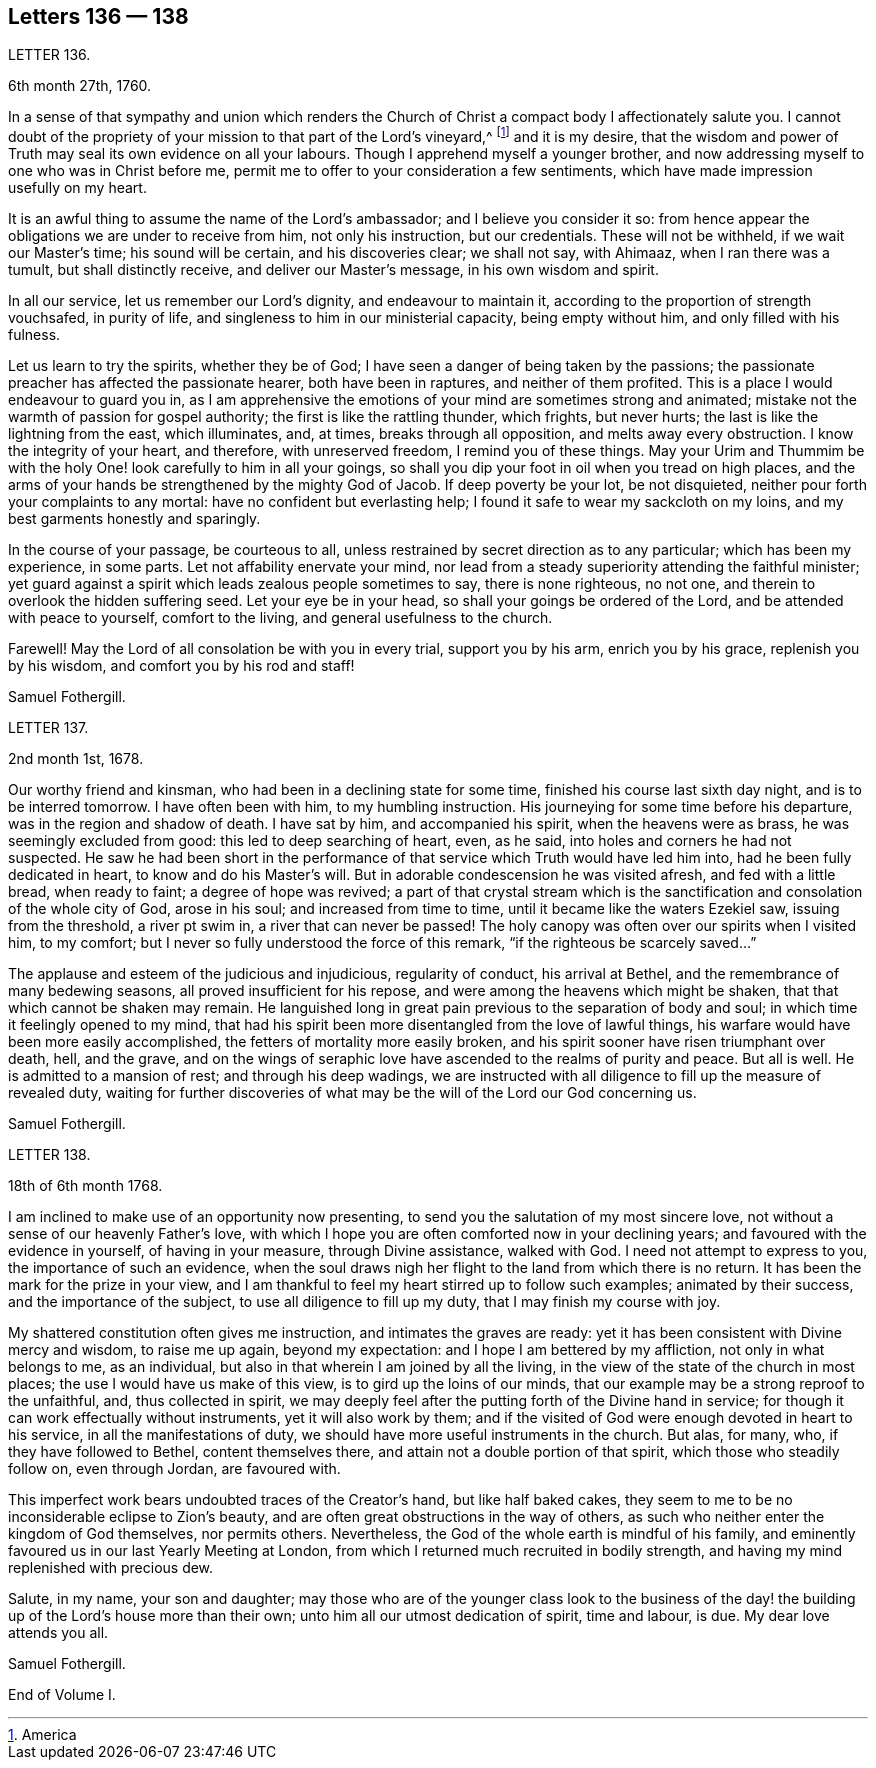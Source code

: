 == Letters 136 &mdash; 138

[.letter-heading]
LETTER 136.

[.signed-section-context-open]
6th month 27th, 1760.

In a sense of that sympathy and union which renders the Church
of Christ a compact body I affectionately salute you.
I cannot doubt of the propriety of your mission to that part of the Lord`'s vineyard,^
footnote:[America]
and it is my desire,
that the wisdom and power of Truth may seal its own evidence on all your labours.
Though I apprehend myself a younger brother,
and now addressing myself to one who was in Christ before me,
permit me to offer to your consideration a few sentiments,
which have made impression usefully on my heart.

It is an awful thing to assume the name of the Lord`'s ambassador;
and I believe you consider it so:
from hence appear the obligations we are under to receive from him,
not only his instruction, but our credentials.
These will not be withheld, if we wait our Master`'s time; his sound will be certain,
and his discoveries clear; we shall not say, with Ahimaaz, when I ran there was a tumult,
but shall distinctly receive, and deliver our Master`'s message,
in his own wisdom and spirit.

In all our service, let us remember our Lord`'s dignity, and endeavour to maintain it,
according to the proportion of strength vouchsafed, in purity of life,
and singleness to him in our ministerial capacity, being empty without him,
and only filled with his fulness.

Let us learn to try the spirits, whether they be of God;
I have seen a danger of being taken by the passions;
the passionate preacher has affected the passionate hearer, both have been in raptures,
and neither of them profited.
This is a place I would endeavour to guard you in,
as I am apprehensive the emotions of your mind are sometimes strong and animated;
mistake not the warmth of passion for gospel authority;
the first is like the rattling thunder, which frights, but never hurts;
the last is like the lightning from the east, which illuminates, and, at times,
breaks through all opposition, and melts away every obstruction.
I know the integrity of your heart, and therefore, with unreserved freedom,
I remind you of these things.
May your Urim and Thummim be with the holy One! look carefully to him in all your goings,
so shall you dip your foot in oil when you tread on high places,
and the arms of your hands be strengthened by the mighty God of Jacob.
If deep poverty be your lot, be not disquieted,
neither pour forth your complaints to any mortal: have no confident but everlasting help;
I found it safe to wear my sackcloth on my loins,
and my best garments honestly and sparingly.

In the course of your passage, be courteous to all,
unless restrained by secret direction as to any particular; which has been my experience,
in some parts.
Let not affability enervate your mind,
nor lead from a steady superiority attending the faithful minister;
yet guard against a spirit which leads zealous people sometimes to say,
there is none righteous, no not one, and therein to overlook the hidden suffering seed.
Let your eye be in your head, so shall your goings be ordered of the Lord,
and be attended with peace to yourself, comfort to the living,
and general usefulness to the church.

Farewell!
May the Lord of all consolation be with you in every trial, support you by his arm,
enrich you by his grace, replenish you by his wisdom,
and comfort you by his rod and staff!

[.signed-section-signature]
Samuel Fothergill.

[.letter-heading]
LETTER 137.

[.signed-section-context-open]
2nd month 1st, 1678.

Our worthy friend and kinsman, who had been in a declining state for some time,
finished his course last sixth day night, and is to be interred tomorrow.
I have often been with him, to my humbling instruction.
His journeying for some time before his departure, was in the region and shadow of death.
I have sat by him, and accompanied his spirit, when the heavens were as brass,
he was seemingly excluded from good: this led to deep searching of heart, even,
as he said, into holes and corners he had not suspected.
He saw he had been short in the performance of that
service which Truth would have led him into,
had he been fully dedicated in heart, to know and do his Master`'s will.
But in adorable condescension he was visited afresh, and fed with a little bread,
when ready to faint; a degree of hope was revived;
a part of that crystal stream which is the sanctification
and consolation of the whole city of God,
arose in his soul; and increased from time to time,
until it became like the waters Ezekiel saw, issuing from the threshold,
a river pt swim in, a river that can never be passed!
The holy canopy was often over our spirits when I visited him, to my comfort;
but I never so fully understood the force of this remark,
"`if the righteous be scarcely saved...`"

The applause and esteem of the judicious and injudicious, regularity of conduct,
his arrival at Bethel, and the remembrance of many bedewing seasons,
all proved insufficient for his repose, and were among the heavens which might be shaken,
that that which cannot be shaken may remain.
He languished long in great pain previous to the separation of body and soul;
in which time it feelingly opened to my mind,
that had his spirit been more disentangled from the love of lawful things,
his warfare would have been more easily accomplished,
the fetters of mortality more easily broken,
and his spirit sooner have risen triumphant over death, hell, and the grave,
and on the wings of seraphic love have ascended to the realms of purity and peace.
But all is well.
He is admitted to a mansion of rest; and through his deep wadings,
we are instructed with all diligence to fill up the measure of revealed duty,
waiting for further discoveries of what may be the
will of the Lord our God concerning us.

[.signed-section-signature]
Samuel Fothergill.

[.letter-heading]
LETTER 138.

[.signed-section-context-open]
18th of 6th month 1768.

I am inclined to make use of an opportunity now presenting,
to send you the salutation of my most sincere love,
not without a sense of our heavenly Father`'s love,
with which I hope you are often comforted now in your declining years;
and favoured with the evidence in yourself, of having in your measure,
through Divine assistance, walked with God.
I need not attempt to express to you, the importance of such an evidence,
when the soul draws nigh her flight to the land from which there is no return.
It has been the mark for the prize in your view,
and I am thankful to feel my heart stirred up to follow such examples;
animated by their success, and the importance of the subject,
to use all diligence to fill up my duty, that I may finish my course with joy.

My shattered constitution often gives me instruction, and intimates the graves are ready:
yet it has been consistent with Divine mercy and wisdom, to raise me up again,
beyond my expectation: and I hope I am bettered by my affliction,
not only in what belongs to me, as an individual,
but also in that wherein I am joined by all the living,
in the view of the state of the church in most places;
the use I would have us make of this view, is to gird up the loins of our minds,
that our example may be a strong reproof to the unfaithful, and,
thus collected in spirit,
we may deeply feel after the putting forth of the Divine hand in service;
for though it can work effectually without instruments, yet it will also work by them;
and if the visited of God were enough devoted in heart to his service,
in all the manifestations of duty, we should have more useful instruments in the church.
But alas, for many, who, if they have followed to Bethel, content themselves there,
and attain not a double portion of that spirit, which those who steadily follow on,
even through Jordan, are favoured with.

This imperfect work bears undoubted traces of the Creator`'s hand,
but like half baked cakes,
they seem to me to be no inconsiderable eclipse to Zion`'s beauty,
and are often great obstructions in the way of others,
as such who neither enter the kingdom of God themselves, nor permits others.
Nevertheless, the God of the whole earth is mindful of his family,
and eminently favoured us in our last Yearly Meeting at London,
from which I returned much recruited in bodily strength,
and having my mind replenished with precious dew.

Salute, in my name, your son and daughter;
may those who are of the younger class look to the business of
the day! the building up of the Lord`'s house more than their own;
unto him all our utmost dedication of spirit, time and labour, is due.
My dear love attends you all.

[.signed-section-signature]
Samuel Fothergill.

[.the-end]
End of Volume I.

